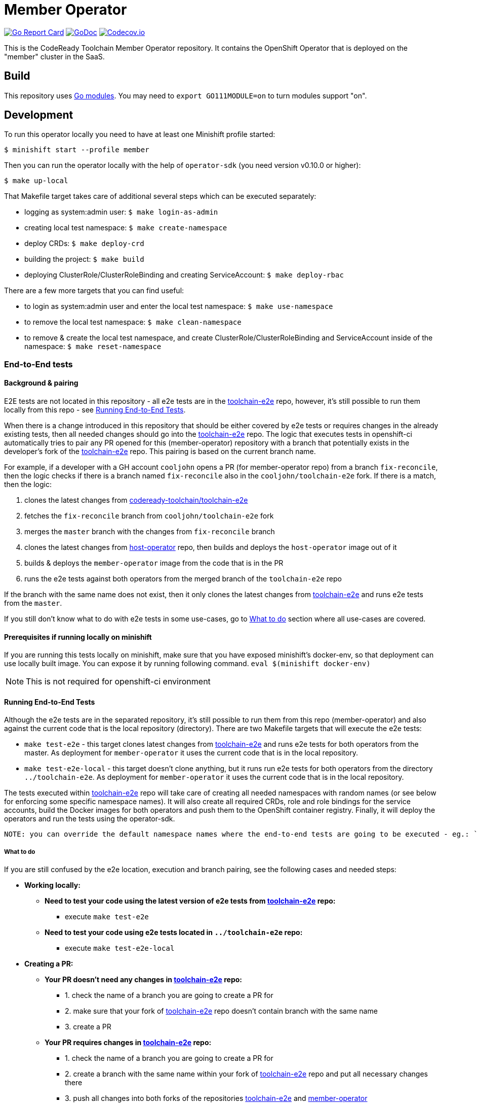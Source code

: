 = Member Operator

image:https://goreportcard.com/badge/github.com/codeready-toolchain/member-operator[Go Report Card, link="https://goreportcard.com/report/github.com/codeready-toolchain/member-operator"]
image:https://godoc.org/github.com/codeready-toolchain/member-operator?status.png[GoDoc,link="https://godoc.org/github.com/codeready-toolchain/member-operator"]
image:https://codecov.io/gh/codeready-toolchain/member-operator/branch/master/graph/badge.svg[Codecov.io,link="https://codecov.io/gh/codeready-toolchain/member-operator"]

This is the CodeReady Toolchain Member Operator repository. It contains the OpenShift Operator that is deployed on the "member" cluster in the SaaS.

== Build

This repository uses https://github.com/golang/go/wiki/Modules[Go modules]. You may need to `export GO111MODULE=on` to turn modules support "on".

== Development

To run this operator locally you need to have at least one Minishift profile started:

```bash
$ minishift start --profile member
```

Then you can run the operator locally with the help of `operator-sdk` (you need version v0.10.0 or higher):

```bash
$ make up-local
```

That Makefile target takes care of additional several steps which can be executed separately:

* logging as system:admin user: `$ make login-as-admin`
* creating local test namespace: `$ make create-namespace`
* deploy CRDs: `$ make deploy-crd`
* building the project: `$ make build`
* deploying ClusterRole/ClusterRoleBinding and creating ServiceAccount: `$ make deploy-rbac`

There are a few more targets that you can find useful:

* to login as system:admin user and enter the local test namespace: `$ make use-namespace`
* to remove the local test namespace: `$ make clean-namespace`
* to remove & create the local test namespace, and create ClusterRole/ClusterRoleBinding and ServiceAccount inside of the namespace: `$ make reset-namespace`

=== End-to-End tests

==== Background & pairing

E2E tests are not located in this repository - all e2e tests are in the https://github.com/codeready-toolchain/toolchain-e2e[toolchain-e2e] repo, however, it's still possible to run them locally from this repo - see <<Running End-to-End Tests>>.

When there is a change introduced in this repository that should be either covered by e2e tests or requires changes in the already existing tests, then all needed changes should go into the https://github.com/codeready-toolchain/toolchain-e2e[toolchain-e2e] repo.
The logic that executes tests in openshift-ci automatically tries to pair any PR opened for this (member-operator) repository with a branch that potentially exists in the developer's fork of the https://github.com/codeready-toolchain/toolchain-e2e[toolchain-e2e] repo. This pairing is based on the current branch name.

For example, if a developer with a GH account `cooljohn` opens a PR (for member-operator repo) from a branch `fix-reconcile`, then the logic checks if there is a branch named `fix-reconcile` also in the `cooljohn/toolchain-e2e` fork.
If there is a match, then the logic:

1. clones the latest changes from https://github.com/codeready-toolchain/toolchain-e2e[codeready-toolchain/toolchain-e2e]
2. fetches the `fix-reconcile` branch from `cooljohn/toolchain-e2e` fork
3. merges the `master` branch with the changes from `fix-reconcile` branch
4. clones the latest changes from https://github.com/codeready-toolchain/host-operator[host-operator] repo, then builds and deploys the `host-operator` image out of it
5. builds & deploys the `member-operator` image from the code that is in the PR
6. runs the e2e tests against both operators from the merged branch of the `toolchain-e2e` repo

If the branch with the same name does not exist, then it only clones the latest changes from https://github.com/codeready-toolchain/toolchain-e2e[toolchain-e2e] and runs e2e tests from the `master`.

If you still don't know what to do with e2e tests in some use-cases, go to <<What to do>> section where all use-cases are covered.

==== Prerequisites if running locally on minishift
If you are running this tests locally on minishift, make sure that you have exposed minishift's docker-env, so that deployment can use locally built image. You can expose it by running following command.
`eval $(minishift docker-env)`

NOTE: This is not required for openshift-ci environment

==== Running End-to-End Tests

Although the e2e tests are in the separated repository, it's still possible to run them from this repo (member-operator) and also against the current code that is the local repository (directory).
There are two Makefile targets that will execute the e2e tests:

* `make test-e2e` - this target clones latest changes from https://github.com/codeready-toolchain/toolchain-e2e[toolchain-e2e] and runs e2e tests for both operators from the master. As deployment for `member-operator` it uses the current code that is in the local repository.
* `make test-e2e-local` - this target doesn't clone anything, but it runs run e2e tests for both operators from the directory `../toolchain-e2e`. As deployment for `member-operator` it uses the current code that is in the local repository.

The tests executed within https://github.com/codeready-toolchain/toolchain-e2e[toolchain-e2e] repo will take care of creating all needed namespaces with random names (or see below for enforcing some specific namespace names).
It will also create all required CRDs, role and role bindings for the service accounts, build the Docker images for both operators and push them to the OpenShift container registry. Finally, it will deploy the operators and run the tests using the operator-sdk.

 NOTE: you can override the default namespace names where the end-to-end tests are going to be executed - eg.: `make test-e2e HOST_NS=my-host MEMBER_NS=my-member` file.

===== What to do

If you are still confused by the e2e location, execution and branch pairing, see the following cases and needed steps:

* *Working locally:*
** *Need to test your code using the latest version of e2e tests from https://github.com/codeready-toolchain/toolchain-e2e[toolchain-e2e] repo:*
*** execute `make test-e2e`
** *Need to test your code using e2e tests located in `../toolchain-e2e` repo:*
*** execute `make test-e2e-local`

* *Creating a PR:*
** *Your PR doesn't need any changes in https://github.com/codeready-toolchain/toolchain-e2e[toolchain-e2e] repo:*
*** 1. check the name of a branch you are going to create a PR for
*** 2. make sure that your fork of https://github.com/codeready-toolchain/toolchain-e2e[toolchain-e2e] repo doesn't contain branch with the same name
*** 3. create a PR
** *Your PR requires changes in https://github.com/codeready-toolchain/toolchain-e2e[toolchain-e2e] repo:*
*** 1. check the name of a branch you are going to create a PR for
*** 2. create a branch with the same name within your fork of https://github.com/codeready-toolchain/toolchain-e2e[toolchain-e2e] repo and put all necessary changes there
*** 3. push all changes into both forks of the repositories https://github.com/codeready-toolchain/toolchain-e2e[toolchain-e2e] and https://github.com/codeready-toolchain/member-operator[member-operator]
*** 4. create a PR for https://github.com/codeready-toolchain/member-operator[member-operator]
*** 5. create a PR for https://github.com/codeready-toolchain/toolchain-e2e[toolchain-e2e]

=== Verifying the OpenShift CI configuration

It's possible to verify the OpenShift CI config from the developer's laptop while all the jobs are executed on the remote, online CI platform:

1. checkout and build the https://github.com/openshift/ci-tools[CI Operator] command line tool
2. login to https://console.svc.ci.openshift.org (via GH OAuth) and copy the login command (you may need to switch to the `application console`)
3. login with the command aferementioned
4. run the CI jobs with 
+
```
ci-operator --config ../../openshift/release/ci-operator/config/codeready-toolchain/member-operator/codeready-toolchain-member-operator-master.yaml --git-ref=codeready-toolchain/member-operator@master
``` 
+
assuming that the https://github.com/openshift/release[OpenShift Release] repo was checked you.

NOTE: you can ignore the RBAC issues that are displayed in the console

NOTE: prepare some 🍿or ☕️, the whole build can take more than 10 minutes...

=== Adding clusters to SaaS

The CodeReady Toolchain architecture contains two types of clusters `host` and `member`.
To connect these two clusters together it is necessary to run a script link:https://raw.githubusercontent.com/codeready-toolchain/toolchain-common/master/scripts/add-cluster.sh[add-cluster.sh] that is part of the link:https://github.com/codeready-toolchain/toolchain-common[toolchain-common] repository.
For more detailed information about the script see the link:https://github.com/codeready-toolchain/toolchain-common#add-clustersh[README "Script add-cluster.sh" chapter].

There are two Makefile targets available in this repository that execute the script:

*  `$ make add-member-to-host` that executes `../toolchain-common/scripts/add-cluster.sh member member-cluster`
*  `$ make add-host-to-member` that executes `../toolchain-common/scripts/add-cluster.sh host host-cluster`

NOTE: In order to run them, you need to have the link:https://github.com/codeready-toolchain/toolchain-common[toolchain-common] repository cloned to the same parent directory as this repository exists in.
